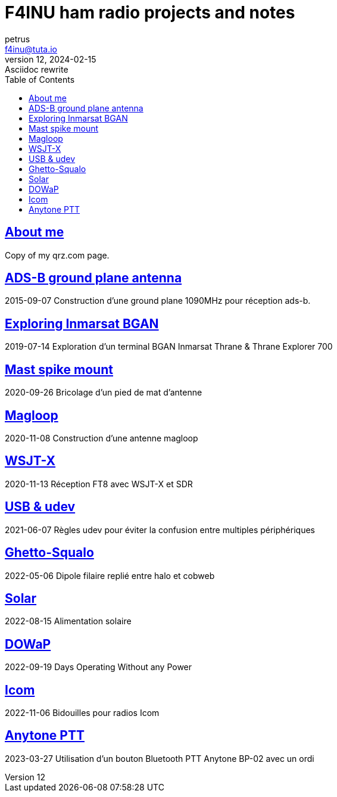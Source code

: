 # F4INU ham radio projects and notes
:toc:
petrus <f4inu@tuta.io>
12, 2024-02-15: Asciidoc rewrite

## link:f4inu/[About me]
Copy of my qrz.com page.


## link:adsb/[ADS-B ground plane antenna]
2015-09-07
Construction d'une ground plane 1090MHz pour réception ads-b.

## link:inmarsat/[Exploring Inmarsat BGAN]
2019-07-14
Exploration d'un terminal BGAN Inmarsat Thrane & Thrane Explorer 700

## link:pied/[Mast spike mount]
2020-09-26
Bricolage d'un pied de mat d'antenne

## link:magloop/[Magloop]
2020-11-08
Construction d'une antenne magloop

## link:wsjtx/[WSJT-X]
2020-11-13
Réception FT8 avec WSJT-X et SDR

## link:usb/[USB & udev]
2021-06-07
Règles udev pour éviter la confusion entre multiples périphériques

## link:ghetto-squalo/[Ghetto-Squalo]
2022-05-06
Dipole filaire replié entre halo et cobweb

## link:solar/[Solar]
2022-08-15
Alimentation solaire

## link:dowap/[DOWaP]
2022-09-19
Days Operating Without any Power

## link:icom/[Icom]
2022-11-06
Bidouilles pour radios Icom

## link:anytone/[Anytone PTT]
2023-03-27
Utilisation d'un bouton Bluetooth PTT Anytone BP-02 avec un ordi
